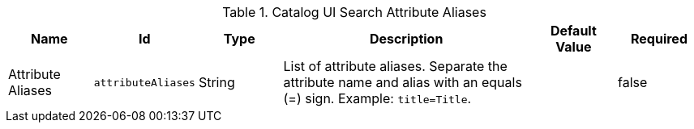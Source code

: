 :title: Catalog UI Search Attribute Aliases
:id: org.codice.ddf.catalog.ui.attribute.aliases
:type: table
:status: published
:application: ${ddf-ui}
:summary: Catalog UI Search Attribute Aliases.

.[[_org.codice.ddf.catalog.ui.attribute.aliases]] Catalog UI Search Attribute Aliases
[cols="1,1m,1,3,1m,1" options="header"]
|===

|Name
|Id
|Type
|Description
|Default Value
|Required

|Attribute Aliases
|attributeAliases
|String
|List of attribute aliases. Separate the attribute name and alias with an equals (=) sign. Example: `title=Title`.
|
|false

|===

